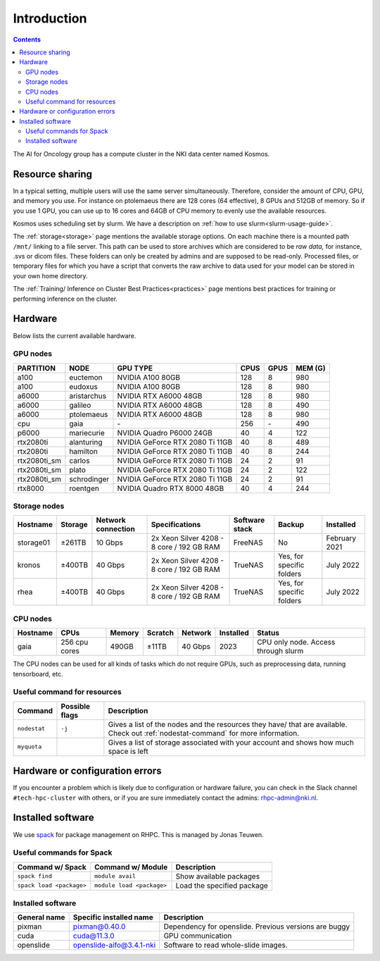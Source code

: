 ============
Introduction
============

.. contents::

The AI for Oncology group has a compute cluster in the NKI data center named Kosmos.

Resource sharing
================

In a typical setting, multiple users will use the same server simultaneously. Therefore, consider the amount of CPU, GPU, and memory you use. For instance on ptolemaeus there are 128 cores (64 effective), 8 GPUs and 512GB of memory. So if you use 1 GPU, you can use up to 16 cores and 64GB of CPU memory to evenly use the available resources.

Kosmos uses scheduling set by slurm. We have a description on :ref:`how to use slurm<slurm-usage-guide>`.

The :ref:`storage<storage>` page mentions the available storage options. On each machine there is a mounted path ``/mnt/`` linking to a file server. This path can be used to store archives which are considered to be *raw data,* for instance, .svs or dicom files. These folders can only be created by admins and are supposed to be read-only. Processed files, or temporary files for which you have a script that converts the raw archive to data used for your model can be stored in your own home directory.

The :ref:`Training/ Inference on Cluster Best Practices<practices>` page mentions best practices for training
or performing inference on the cluster.

Hardware
========

Below lists the current available hardware.

.. _gpu-nodes:

GPU nodes
---------

+--------------+-------------+---------------------------------+------+------+---------+
| PARTITION    | NODE        | GPU TYPE                        | CPUS | GPUS | MEM (G) |
+==============+=============+=================================+======+======+=========+
| a100         | euctemon    | NVIDIA A100 80GB                | 128  | 8    | 980     |
+--------------+-------------+---------------------------------+------+------+---------+
| a100         | eudoxus     | NVIDIA A100 80GB                | 128  | 8    | 980     |
+--------------+-------------+---------------------------------+------+------+---------+
| a6000        | aristarchus | NVIDIA RTX A6000 48GB           | 128  | 8    | 980     |
+--------------+-------------+---------------------------------+------+------+---------+
| a6000        | galileo     | NVIDIA RTX A6000 48GB           | 128  | 8    | 490     |
+--------------+-------------+---------------------------------+------+------+---------+
| a6000        | ptolemaeus  | NVIDIA RTX A6000 48GB           | 128  | 8    | 980     |
+--------------+-------------+---------------------------------+------+------+---------+
| cpu          | gaia        | \-                              | 256  | \-   | 490     |
+--------------+-------------+---------------------------------+------+------+---------+
| p6000        | mariecurie  | NVIDIA Quadro P6000 24GB        | 40   | 4    | 122     |
+--------------+-------------+---------------------------------+------+------+---------+
| rtx2080ti    | alanturing  | NVIDIA GeForce RTX 2080 Ti 11GB | 40   | 8    | 489     |
+--------------+-------------+---------------------------------+------+------+---------+
| rtx2080ti    | hamilton    | NVIDIA GeForce RTX 2080 Ti 11GB | 40   | 8    | 244     |
+--------------+-------------+---------------------------------+------+------+---------+
| rtx2080ti_sm | carlos      | NVIDIA GeForce RTX 2080 Ti 11GB | 24   | 2    | 91      |
+--------------+-------------+---------------------------------+------+------+---------+
| rtx2080ti_sm | plato       | NVIDIA GeForce RTX 2080 Ti 11GB | 24   | 2    | 122     |
+--------------+-------------+---------------------------------+------+------+---------+
| rtx2080ti_sm | schrodinger | NVIDIA GeForce RTX 2080 Ti 11GB | 24   | 2    | 91      |
+--------------+-------------+---------------------------------+------+------+---------+
| rtx8000      | roentgen    | NVIDIA Quadro RTX 8000 48GB     | 40   | 4    | 244     |
+--------------+-------------+---------------------------------+------+------+---------+



Storage nodes
-------------

.. list-table::
   :header-rows: 1

   * - Hostname
     - Storage
     - Network connection
     - Specifications
     - Software stack
     - Backup
     - Installed
   * - storage01
     - ±261TB
     - 10 Gbps
     - 2x Xeon Silver 4208 - 8 core / 192 GB RAM
     - FreeNAS
     - No
     - February 2021
   * - kronos
     - ±400TB
     - 40 Gbps
     - 2x Xeon Silver 4208 - 8 core / 192 GB RAM
     - TrueNAS
     - Yes, for specific folders
     - July 2022
   * - rhea
     - ±400TB
     - 40 Gbps
     - 2x Xeon Silver 4208 - 8 core / 192 GB RAM
     - TrueNAS
     - Yes, for specific folders
     - July 2022


CPU nodes
---------

.. list-table::
   :header-rows: 1

   * - Hostname
     - CPUs
     - Memory
     - Scratch
     - Network
     - Installed
     - Status
   * - gaia
     - 256 cpu cores
     - 490GB
     - ±11TB
     - 40 Gbps
     - 2023
     - CPU only node. Access through slurm


The CPU nodes can be used for all kinds of tasks which do not require GPUs, such as preprocessing data, running tensorboard, etc.

Useful command for resources
----------------------------

.. list-table::
   :header-rows: 1

   * - Command
     - Possible flags
     - Description
   * - ``nodestat``
     - ``-j``
     - Gives a list of the nodes and the resources they have/ that are available. Check out :ref:`nodestat-command` for more information.
   * - ``myquota``
     - 
     - Gives a list of storage associated with your account and shows how much space is left

Hardware or configuration errors
================================

If you encounter a problem which is likely due to configuration or hardware failure, you can check in the Slack channel ``#tech-hpc-cluster`` with others, or if you are sure immediately contact the admins: `rhpc-admin@nki.nl <mailto:rhpc-admin@nki.nl>`_.

Installed software
==================

We use `spack <https://spack.readthedocs.io/en/latest/>`_ for package management on RHPC. This is managed by Jonas Teuwen.

Useful commands for Spack
-------------------------

.. list-table::
   :header-rows: 1

   * - Command w/ Spack
     - Command w/ Module
     - Description
   * - ``spack find``
     - ``module avail``
     - Show available packages
   * - ``spack load <package>``
     - ``module load <package>``
     - Load the specified package

Installed software
------------------

.. list-table::
   :header-rows: 1

   * - General name
     - Specific installed name
     - Description
   * - pixman
     - pixman@0.40.0
     - Dependency for openslide. Previous versions are buggy
   * - cuda
     - cuda@11.3.0
     - GPU communication
   * - openslide
     - openslide-aifo@3.4.1-nki
     - Software to read whole-slide images.



